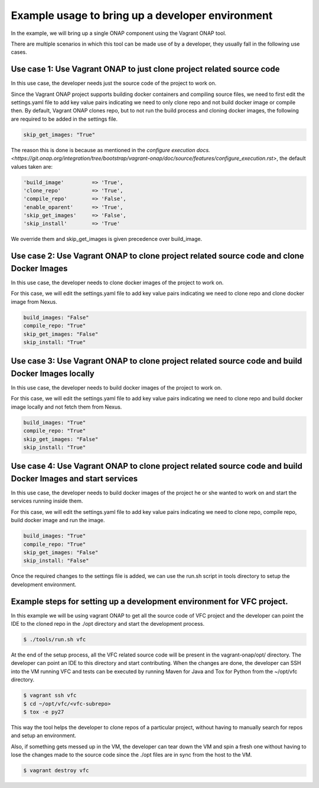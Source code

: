 =================================================
Example usage to bring up a developer environment
=================================================

In the example, we will bring up a single ONAP component using the Vagrant ONAP
tool.

There are multiple scenarios in which this tool can be made use of by a
developer, they usually fall in the following use cases.

Use case 1: Use Vagrant ONAP to just clone project related source code
----------------------------------------------------------------------

In this use case, the developer needs just the source code of the project to work on.

Since the Vagrant ONAP project supports building docker containers and compiling
source files, we need to first edit the settings.yaml file to add key value pairs
indicating we need to only clone repo and not build docker image or compile then.
By default, Vagrant ONAP clones repo, but to not run the build process and cloning
docker images, the following are required to be added in the settings file.

.. code-block:: console

    skip_get_images: "True"

.. end

The reason this is done is because as mentioned in the
`configure execution docs. <https://git.onap.org/integration/tree/bootstrap/vagrant-onap/doc/source/features/configure_execution.rst>`,
the default values taken are:

.. code-block:: console

    'build_image'         => 'True',
    'clone_repo'          => 'True',
    'compile_repo'        => 'False',
    'enable_oparent'      => 'True',
    'skip_get_images'     => 'False',
    'skip_install'        => 'True'

.. end

We override them and skip_get_images is given precedence over build_image.

Use case 2: Use Vagrant ONAP to clone project related source code and clone Docker Images
-----------------------------------------------------------------------------------------

In this use case, the developer needs to clone docker images of the project to work on.

For this case, we will edit the settings.yaml file to add key value pairs indicating we
need to clone repo and clone docker image from Nexus.

.. code-block:: console

    build_images: "False"
    compile_repo: "True"
    skip_get_images: "False"
    skip_install: "True"

.. end

Use case 3: Use Vagrant ONAP to clone project related source code and build Docker Images locally
-------------------------------------------------------------------------------------------------

In this use case, the developer needs to build docker images of the project to work on.

For this case, we will edit the settings.yaml file to add key value pairs indicating we need to
clone repo and build docker image locally and not fetch them from Nexus.

.. code-block:: console

    build_images: "True"
    compile_repo: "True"
    skip_get_images: "False"
    skip_install: "True"

.. end

Use case 4: Use Vagrant ONAP to clone project related source code and build Docker Images and start services
------------------------------------------------------------------------------------------------------------

In this use case, the developer needs to build docker images of the project he or
she wanted to work on and start the services running inside them.

For this case, we will edit the settings.yaml file to add key value pairs indicating
we need to clone repo, compile repo, build docker image and run the image.

.. code-block:: console

    build_images: "True"
    compile_repo: "True"
    skip_get_images: "False"
    skip_install: "False"

.. end

Once the required changes to the settings file is added, we can use the run.sh
script in tools directory to setup the development environment.

Example steps for setting up a development environment for VFC project.
-----------------------------------------------------------------------

In this example we will be using vagrant ONAP to get all the source code of VFC
project and the developer can point the IDE to the cloned repo in the ./opt directory
and start the development process.

.. code-block:: console

   $ ./tools/run.sh vfc

.. end

At the end of the setup process, all the VFC related source code will be present
in the vagrant-onap/opt/ directory. The developer can point an IDE to this directory
and start contributing. When the changes are done, the developer can SSH into the VM
running VFC and tests can be executed by running Maven for Java and Tox for Python
from the ~/opt/vfc directory.

.. code-block:: console

   $ vagrant ssh vfc
   $ cd ~/opt/vfc/<vfc-subrepo>
   $ tox -e py27

.. end

This way the tool helps the developer to clone repos of a particular project,
without having to manually search for repos and setup an environment.

Also, if something gets messed up in the VM, the developer can tear down the VM
and spin a fresh one without having to lose the changes made to the source code since
the ./opt files are in sync from the host to the VM.

.. code-block:: console

   $ vagrant destroy vfc

.. end